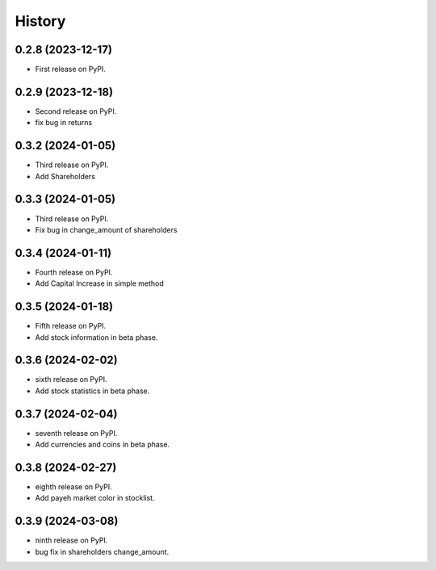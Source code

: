 =======
History
=======

0.2.8 (2023-12-17)
------------------

* First release on PyPI.


0.2.9 (2023-12-18)
------------------
* Second release on PyPI.
* fix bug in returns


0.3.2 (2024-01-05)
------------------
* Third release on PyPI.
* Add Shareholders

0.3.3 (2024-01-05)
------------------
* Third release on PyPI.
* Fix bug in change_amount of shareholders

0.3.4 (2024-01-11)
------------------
* Fourth release on PyPI.
* Add Capital Increase in simple method

0.3.5 (2024-01-18)
------------------
* Fifth release on PyPI.
* Add stock information in beta phase.

0.3.6 (2024-02-02)
------------------
* sixth release on PyPI.
* Add stock statistics in beta phase.

0.3.7 (2024-02-04)
------------------
* seventh release on PyPI.
* Add currencies and coins in beta phase.

0.3.8 (2024-02-27)
------------------
* eighth release on PyPI.
* Add payeh market color in stocklist.

0.3.9 (2024-03-08)
------------------
* ninth release on PyPI.
* bug fix in shareholders change_amount.
